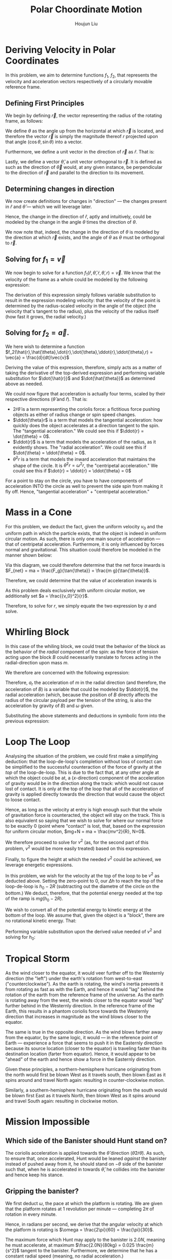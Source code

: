 :PROPERTIES:
:ID:       D0AF893B-80F4-4FA9-A762-4E956CA313FF
:END:
#+title: Polar Choordinate Motion
#+author: Houjun Liu

* Deriving Velocity in Polar Coordinates
In this problem, we aim to determine functions $f_1$, $f_2$, that represents the velocity and acceleration vectors respectively of a circularly movable reference frame.

** Defining First Principles
We begin by defining $\vec{r}$, the vector representing the radius of the rotating frame, as follows:

\begin{equation}
   \vec{r} = r \cos(\theta) \hat{i} + r \sin{\theta} \hat{j} 
\end{equation}

We define $\theta$ as the angle up from the horizontal at which $\vec{r}$ is located, and therefore the vector $\vec{r}$ is simply the magnitude thereof $r$ projected upon that angle $(\cos\theta, \sin\theta)$ into a vector.

Furthermore, we define a unit vector in the direction of $\vec{r}$ as $\hat{r}$. That is:

\begin{equation}
   \hat{r} =  \cos(\theta) \hat{i} + \sin{\theta} \hat{j} 
\end{equation}

Lastly, we define a vector $\hat{\theta}$, a unit vector orthogonal to $\vec{r}$. It is defined as such as the direction of $\vec{\theta}$ would, at any given instance, be perpendicular to the direction of $\vec{r}$ and parallel to the direction to its movement.

\begin{equation}
\hat{\theta} = -\sin{\theta}\hat{i} + \cos{\theta}\hat{j}
\end{equation}

** Determining changes in direction 
We now create definitions for changes in "direction" --- the changes present in $\hat{r}$ and $\hat{\theta}$ --- which we will leverage later.

\begin{align}
    \frac{d\hat{r}}{dt} &= \frac{d}{dt}(\cos{\theta}\hat{i} + \sin{\theta}\hat{j}) \\
&= -\dot{\theta} \sin{\theta}\hat{i} + \dot{\theta}\cos{\theta}\hat{j} \\
&= \dot{\theta} (-\sin{\theta}\hat{i} + \cos{\theta}\hat{j}) \\
&= \dot{\theta}\hat{\theta}
\end{align}

Hence, the change in the direction of $\hat{r}$, aptly and intuitively, could be modeled by the change in the angle $\theta$ times the direction of $\theta$.

\begin{align}
\frac{d\hat{\theta}}{dt} &= \frac{d}{dt}(-\sin\theta \hat{i} + \cos\theta \hat{j}) \\
&= -\dot{\theta}\cos{\theta} \hat{i} - \dot{\theta}\sin\theta\hat{j} \\
&= -\dot{\theta} (\cos\theta\hat{i} + \sin\theta\hat{j}) \\
&= -\dot{\theta}\hat{r}
\end{align}

We now note that, indeed, the change in the direction of $\theta$ is modeled by the direction at which $\vec{r}$ exists, and the angle of $\theta$ as $\theta$ must be orthogonal to $\vec{r}$.

** Solving for $f_1 = \vec{v}$
We now begin to solve for a function $f_1(\hat{r},\hat{\theta},\dot{r},\dot{\theta},r) = \vec{v}$. We know that the velocity of the frame as a whole could be modeled by the following expression:

\begin{align}
    \vec{v} &= r \frac{d\hat{r}}{dt} + \hat{r} \frac{dr}{dt} \\
&= r \dot{\theta}\hat{\theta} + \hat{r}\dot{r}
\end{align}

The derivation of this expression simply follows variable substitution to result in the expression modeling velocity: that the velocity of the point is determined by the radius-scaled velocity in the angle of the object (the velocity that's tangent to the radius), plus the velocity of the radius itself (how fast it grows, the radial velocity.)

** Solving for $f_2 = \vec{a}$. 
We here wish to determine a function $f_2(\hat{r},\hat{\theta},\dot{r},\dot{\theta},\ddot{r},\ddot{\theta},r) = \vec{a} = \frac{d}{dt}\vec{v}$

Deriving the value of this expression, therefore, simply acts as a matter of taking the derivative of the top-derived expression and performing variable substitution for $\dot{\hat{r}}$ and $\dot{\hat{\theta}}$ as determined above as needed. 
 
\begin{align}
    \vec{a} &= \frac{d}{dt} (r\dot{\theta}\hat{\theta} + \hat{r}\dot{r}) \\
&= ((\frac{d}{dt}r) \dot{\theta}\hat{\theta} + ((\frac{d}{dt} \dot{\theta})\hat{\theta} + (\frac{d}{dt} \hat{\theta})\dot{\theta})r) + ((\frac{d}{dt}\hat{r})\dot{r} + (\frac{d}{dt}\dot{r})\hat{r}) \\
=& ((\dot{r})\dot{\theta}\hat{\theta} + ((\ddot{\theta})\hat{\theta} + (-\dot{\theta}\hat{i})\dot{\theta})r) + ((\dot{\theta}\hat{\theta})\dot{r} + (\ddot{r})\hat{r}) \\
=& (\dot{r}\dot{\theta}\hat{\theta} + \ddot{\theta}\hat{\theta}r - \dot{\theta}^2 \hat{r}r) + (\dot{\theta}\hat{\theta}\dot{r} + \ddot{r} \hat{r}) \\
=& \hat{\theta}(2\dot{r}\dot{\theta} + \ddot{\theta}r) + \hat{r} (\ddot{r} - \dot{\theta}^2r)
\end{align}

We could now figure that acceleration is actually four terms, scaled by their respective directions ($\hat{\theta}$ and $\hat{r}$). That is:

- $2\dot{r}\dot{\theta}$ is a term representing the coriolis force: a fictitious force pushing objects as either of radius change or spin speed changes.
- $\ddot{\theta}r$ is a term that models the tangential acceleration: how quickly does the object accelerates at a direction tangent to the spin. The "tangential acceleration." We could see this if $\ddot{r} = \dot{\theta} = 0$.
- $\ddot{r}$ is a term that models the acceleration of the radius, as it evidently shows. The "radial acceleration". We could see this if $\dot{\theta} = \ddot{\theta} = 0$.
- $\dot{\theta}^2 r$ is a term that models the inward acceleration that maintains the shape of the circle. It is $\dot{\theta}^2 r = \omega^2 r$, the "centripetal acceleration." We could see this if $\dot{r} = \ddot{r} = \ddot{\theta} = 0$

For a point to stay on the circle, you have to have components of acceleration INTO the circle as well to prevent the side spin from making it fly off. Hence, "tangential acceleration" + "centripetal acceleration."

* Mass in a Cone
For this problem, we deduct the fact, given the uniform velocity $v_0$ and the uniform path in which the particle exists, that the object is indeed in uniform circular motion. As such, there is only one main source of acceleration --- that of centripetal acceleration. Furthermore, it is only influenced by forces normal and gravitational. This situation could therefore be modeled in the manner shown below:

#+DOWNLOADED: screenshot @ 2021-11-11 20:51:03
[[file:2021-11-11_20-51-03_screenshot.png]]

Via this diagram, we could therefore determine that the net force inwards is $F_{net} = ma = \frac{F_g}{\tan{\theta}} = \frac{m g}{\tan{\theta}}$.

Therefore, we could determine that the value of acceleration inwards is

\begin{align}
  &ma = \frac{mg}{\tan{\theta}} \\
\Rightarrow &\,a = \frac{g}{\tan{\theta}}
\end{align}

As this problem deals exclusively with uniform circular motion, we additionally set $a = \frac{{v_0}^2}{r}$.

Therefore, to solve for $r$, we simply equate the two expression by $a$ and solve.

\begin{align}
    &\frac{g}{\tan{\theta}} = \frac{{v_0}^2}{r} \\
\Rightarrow &\, r = \frac{{v_0}^2 \tan{\theta}}{rg}
\end{align}

* Whirling Block
In this case of the whiling block, we could treat the behavior of the block as the behavior of the /radial/ component of the spin: as the force of tension acting upon the block $B$ could necessarily translate to forces acting in the radial-direction upon mass $m$. 

We therefore are concerned with the following expression:

\begin{equation}
    a_r = \ddot{r} - \omega^2r
\end{equation}

Therefore, $a_r$ the acceleration of $m$ in the radial direction (and therefore, the acceleration of $B$) is a variable that could be modeled by $\ddot{r}$, the radial acceleration (which, because the position of $B$ directly affects the radius of the circular payload per the tension of the string, is also the acceleration by gravity of $B$) and $\omega$ given.

Substituting the above statements and deductions in symbolic form into the previous expression:

\begin{equation}
    a_r = g + \omega^2 R
\end{equation}

* Loop The Loop
Analysing the situation of the problem, we could first make a simplifying deduction: that the loop-de-loop's completion without loss of contact can be simplified to the successful counteraction of the force of gravity at the /top/ of the loop-de-loop. This is due to the fact that, at any other angle at which the object could be at, a ($x$-direction) component of the acceleration of gravity would be in the direction along the track: which would not cause lost of contact. It is only at the top of the loop that all of the acceleration of gravity is applied directly towards the direction that would cause the object to loose contact.

Hence, as long as the velocity at entry is high enough such that the whole of gravitation force is counteracted, the object will stay on the track. This is also equivalent so saying that we wish to solve for where our normal force to be exactly 0 (point where "contact" is lost, that, based on the expression for uniform circular motion, $mg+N = ma = \frac{mv^2}{R}, N=0$.

We therefore proceed to solve for $v^2$ (as, for the second part of this problem, $v^2$ would be more easily treated) based on this expression.

\begin{align}
   &mg = \frac{mv^2}{R} \\
\Rightarrow &\,g = \frac{v^2}{R} \\
\Rightarrow &\,v^2 = gR 
\end{align}

Finally, to figure the height at which the needed $v^2$ could be achieved, we leverage energetic expressions.

In this problem, we wish for the velocity at the top of the loop to be $v^2$ as deducted above. Setting the zero-point to 0, our $\Delta h$ to reach the top of the loop-de-loop is $h_0 - 2R$ (subtracting out the diametre of the circle on the bottom.) We deduct, therefore, that the potential energy needed at the top of the ramp is $mg(h_0-2R)$.

We wish to convert all of the potential energy to kinetic energy at the bottom of the loop. We assume that, given the object is a "block", there are no rotational kinetic energy. That:

\begin{align}
    mg(h_0 - 2R) = \frac{1}{2} mv^2
\end{align}

Performing variable substitution upon the derived value needed of $v^2$ and solving for $h_0$:

\begin{align}
&mg(h_0 - 2R) = \frac{1}{2} mv^2\\
\Rightarrow &\, mg(h_0 - 2R) = \frac{1}{2} mgR\\
\Rightarrow &\, (h_0 - 2R) = \frac{1}{2} R\\
\Rightarrow &\, h_0 = \frac{1}{2} R + 2R\\
\Rightarrow &\, h_0 = \frac{5}{2} R
\end{align}

* Tropical Storm
As the wind closer to the equator, it would veer further off to the Westernly direction (the "left") under the earth's rotation from west-to-east ("counterclockwise"). As the earth is rotating, the wind's inertia prevents it from rotating as fast as with the Earth, and hence it would "lag" behind the rotation of the earth from the reference frame of the universe. As the earth is rotating away from the west, the winds closer to the equator would "lag" further behind in the Westernly direction. In the reference frame of the Earth, this results in a phantom coriolis force towards the Westernly direction that increases in magnitude as the wind blows closer to the equator.

The same is true in the opposite direction. As the wind blows farther away from the equator, by the same logic, it would --- in the reference point of Earth --- experience a force that seems to push it in the Easternly direction because its source location (closer to the equator) is traveling faster than its destination location (farter from equator). Hence, it would appear to be "ahead" of the earth and hence show a force in the Easternly direction.

Given these principles, a northern-hemisphere hurricane originating from the north would first be blown West as it travels south, then blown East as it spins around and travel North again: resulting in counter-clockwise motion.

Similarly, a southern-hemisphere hurricane originating from the south would be blown first East as it travels North, then blown West as it spins around and travel South again: resulting in clockwise motion.

* Mission Impossible

** Which side of the Banister should Hunt stand on?
The coriolis acceleration is applied towards the $\hat{\theta}$ direction ($\hat{\theta}2\dot{r}\dot{\theta}$). As such, to ensure that, once accelerated, Hunt would be leaned /against/ the banister instead of pushed away from it, he should stand on $-\theta$ side of the banister such that, when he is accelerated in towards $\hat{\theta}$, he collides into the banister and hence keep his stance.

** Gripping the banister?
We first deduct $\omega$, the pace at which the platform is rotating. We are given that the platform rotates at 1 revolution per minute --- completing $2\pi$ of rotation in every minute.

Hence, in radians per second, we derive that the angular velocity at which the platform is rotating is $\omega = \frac{2\pi}{60} = \frac{\pi}{30}$.

The maximum force which Hunt may apply to the banister is $2.0N$, meaning he must accelerate, at maximum $\frac{2.0N}{80kg} = 0.025 \frac{m}{s^2}$ tangent to the banister. Furthermore, we determine that he has a constant radial speed (meaning, no radial acceleration.)

As such, we could determine that the force Hunt would apply to the banister (orthogonal to the radius, in $\hat{\theta}$ direction), is as follows:

\begin{equation}
a_{tangent} = 2\dot{r}\dot{\theta} = 2\dot{r}\omega
\end{equation}

We therefore perform variable substitution upon $\omega$ and $a_{tangent}$ as discussed above to figure the optimal $\dot{r}$ that would exert exactly the maximum allowable force. 

\begin{align}
   &a_{tangent} = 2\dot{r}\omega \\
\Rightarrow & \dot{r} = \frac{a_{tangent}}{2 \omega} \\
\Rightarrow & \dot{r} = \frac{0.025 \times 30}{2 \times \pi} \approx 0.119 \frac{m}{s}
\end{align}

Sliding at this rate, we determine that Hunt would maximally be able to traverse the 10 metre rotating disk at $10 \times 0.119 = 1.19$ seconds. 
